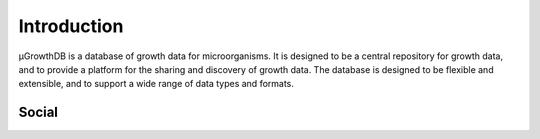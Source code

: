 Introduction
============

μGrowthDB is a database of growth data for microorganisms. It is designed to be a central repository for growth data, and to provide a platform for the sharing and discovery of growth data. 
The database is designed to be flexible and extensible, and to support a wide range of data types and formats.


Social
------